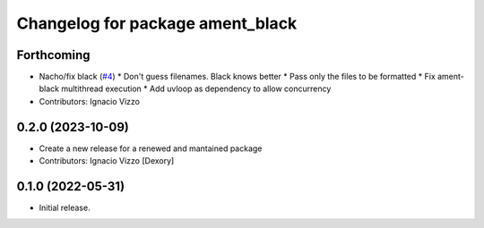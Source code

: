 ^^^^^^^^^^^^^^^^^^^^^^^^^^^^^^^^^
Changelog for package ament_black
^^^^^^^^^^^^^^^^^^^^^^^^^^^^^^^^^

Forthcoming
-----------
* Nacho/fix black (`#4 <https://github.com/botsandus/ament_black/issues/4>`_)
  * Don't guess filenames. Black knows better
  * Pass only the files to be formatted
  * Fix ament-black multithread execution
  * Add uvloop as dependency to allow concurrency
* Contributors: Ignacio Vizzo

0.2.0 (2023-10-09)
------------------------
* Create a new release for a renewed and mantained package
* Contributors: Ignacio Vizzo [Dexory]

0.1.0 (2022-05-31)
------------------
* Initial release.
